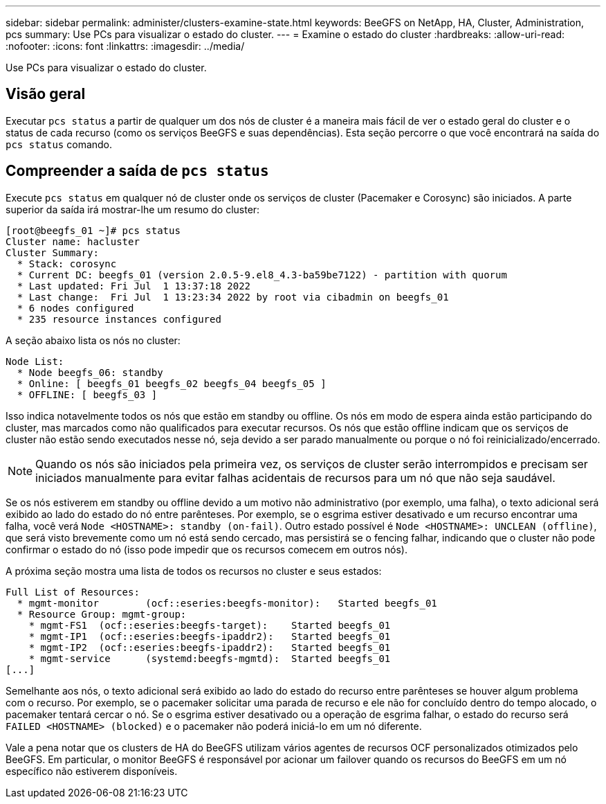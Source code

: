 ---
sidebar: sidebar 
permalink: administer/clusters-examine-state.html 
keywords: BeeGFS on NetApp, HA, Cluster, Administration, pcs 
summary: Use PCs para visualizar o estado do cluster. 
---
= Examine o estado do cluster
:hardbreaks:
:allow-uri-read: 
:nofooter: 
:icons: font
:linkattrs: 
:imagesdir: ../media/


[role="lead"]
Use PCs para visualizar o estado do cluster.



== Visão geral

Executar `pcs status` a partir de qualquer um dos nós de cluster é a maneira mais fácil de ver o estado geral do cluster e o status de cada recurso (como os serviços BeeGFS e suas dependências). Esta seção percorre o que você encontrará na saída do `pcs status` comando.



== Compreender a saída de `pcs status`

Execute `pcs status` em qualquer nó de cluster onde os serviços de cluster (Pacemaker e Corosync) são iniciados. A parte superior da saída irá mostrar-lhe um resumo do cluster:

[source, console]
----
[root@beegfs_01 ~]# pcs status
Cluster name: hacluster
Cluster Summary:
  * Stack: corosync
  * Current DC: beegfs_01 (version 2.0.5-9.el8_4.3-ba59be7122) - partition with quorum
  * Last updated: Fri Jul  1 13:37:18 2022
  * Last change:  Fri Jul  1 13:23:34 2022 by root via cibadmin on beegfs_01
  * 6 nodes configured
  * 235 resource instances configured
----
A seção abaixo lista os nós no cluster:

[source, console]
----
Node List:
  * Node beegfs_06: standby
  * Online: [ beegfs_01 beegfs_02 beegfs_04 beegfs_05 ]
  * OFFLINE: [ beegfs_03 ]
----
Isso indica notavelmente todos os nós que estão em standby ou offline. Os nós em modo de espera ainda estão participando do cluster, mas marcados como não qualificados para executar recursos. Os nós que estão offline indicam que os serviços de cluster não estão sendo executados nesse nó, seja devido a ser parado manualmente ou porque o nó foi reinicializado/encerrado.


NOTE: Quando os nós são iniciados pela primeira vez, os serviços de cluster serão interrompidos e precisam ser iniciados manualmente para evitar falhas acidentais de recursos para um nó que não seja saudável.

Se os nós estiverem em standby ou offline devido a um motivo não administrativo (por exemplo, uma falha), o texto adicional será exibido ao lado do estado do nó entre parênteses. Por exemplo, se o esgrima estiver desativado e um recurso encontrar uma falha, você verá `Node <HOSTNAME>: standby (on-fail)`. Outro estado possível é `Node <HOSTNAME>: UNCLEAN (offline)`, que será visto brevemente como um nó está sendo cercado, mas persistirá se o fencing falhar, indicando que o cluster não pode confirmar o estado do nó (isso pode impedir que os recursos comecem em outros nós).

A próxima seção mostra uma lista de todos os recursos no cluster e seus estados:

[source, console]
----
Full List of Resources:
  * mgmt-monitor	(ocf::eseries:beegfs-monitor):	 Started beegfs_01
  * Resource Group: mgmt-group:
    * mgmt-FS1	(ocf::eseries:beegfs-target):	 Started beegfs_01
    * mgmt-IP1	(ocf::eseries:beegfs-ipaddr2):	 Started beegfs_01
    * mgmt-IP2	(ocf::eseries:beegfs-ipaddr2):	 Started beegfs_01
    * mgmt-service	(systemd:beegfs-mgmtd):	 Started beegfs_01
[...]
----
Semelhante aos nós, o texto adicional será exibido ao lado do estado do recurso entre parênteses se houver algum problema com o recurso. Por exemplo, se o pacemaker solicitar uma parada de recurso e ele não for concluído dentro do tempo alocado, o pacemaker tentará cercar o nó. Se o esgrima estiver desativado ou a operação de esgrima falhar, o estado do recurso será `FAILED <HOSTNAME> (blocked)` e o pacemaker não poderá iniciá-lo em um nó diferente.

Vale a pena notar que os clusters de HA do BeeGFS utilizam vários agentes de recursos OCF personalizados otimizados pelo BeeGFS. Em particular, o monitor BeeGFS é responsável por acionar um failover quando os recursos do BeeGFS em um nó específico não estiverem disponíveis.
